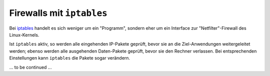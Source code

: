 
Firewalls mit ``iptables``
==========================

Bei `iptables <https://wiki.ubuntuusers.de/iptables2>`__ handelt es sich weniger
um ein "Programm", sondern eher um ein Interface zur "Netfilter"-Firewall des
Linux-Kernels.

Ist ``iptables`` aktiv, so werden alle eingehenden IP-Pakete geprüft, bevor sie
an die Ziel-Anwendungen weitergeleitet werden; ebenso werden alle ausgehenden
Daten-Pakete geprüft, bevor sie den Rechner verlassen. Bei entsprechenden
Einstellungen kann ``iptables`` die Pakete sogar verändern.

.. Die Paketprüfung und die mit iptables zu erstellenden Filterregeln sind
.. dreistufig aufgebaut. Es gibt (hierarchisch von oben nach unten):
 
.. * Tabellen
.. * sogenannte "Chains" (Ketten)
.. * die eigentliche Filterregeln

.. Trifft eine in einer Tabelle und Chain definierte Regel zu, so wird die in der
.. Regel hinterlegte Aktion ausgeführt. Sollte keine Regel zutreffen (was durchaus
.. nichts ungewöhnliches ist), so wird die in der Tabelle hinterlegte, allgemein
.. gültige Policy angewendet.


.. Agiert der Rechner als Router (z.B. in einem Netzwerk), so werden die Pakete
.. während der Weiterleitung geprüft. 

... to be continued ...


